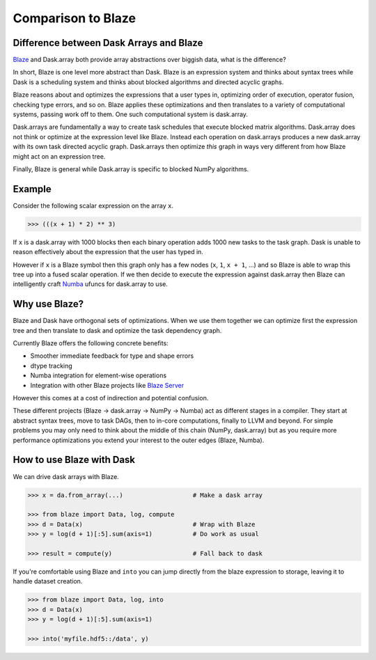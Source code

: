 Comparison to Blaze
===================

Difference between Dask Arrays and Blaze
----------------------------------------

Blaze_ and Dask.array both provide array abstractions over biggish data, what
is the difference?

In short, Blaze is one level more abstract than Dask.  Blaze is an expression
system and thinks about syntax trees while Dask is a scheduling system and
thinks about blocked algorithms and directed acyclic graphs.

Blaze reasons about and optimizes the expressions that a user types in,
optimizing order of execution, operator fusion, checking type errors, and so on.
Blaze applies these optimizations and then translates to a variety of
computational systems, passing work off to them.  One such computational system
is dask.array.

Dask.arrays are fundamentally a way to create task schedules that execute
blocked matrix algorithms.  Dask.array does not think or optimize at the
expression level like Blaze.  Instead each operation on dask.arrays produces a new
dask.array with its own task directed acyclic graph.  Dask.arrays then optimize
*this* graph in ways very different from how Blaze might act on an expression
tree.

Finally, Blaze is general while Dask.array is specific to blocked NumPy
algorithms.


Example
-------

Consider the following scalar expression on the array ``x``.

.. code-block:: Python

    >>> (((x + 1) * 2) ** 3)

If ``x`` is a dask.array with 1000 blocks then each binary operation adds 1000
new tasks to the task graph.  Dask is unable to reason effectively about the
expression that the user has typed in.

However if ``x`` is a Blaze symbol then this graph only has a few nodes (``x``,
``1``, ``x + 1``, ...) and so Blaze is able to wrap this tree up into a fused
scalar operation.  If we then decide to execute the expression against
dask.array then Blaze can intelligently craft Numba_ ufuncs for dask.array to
use.


Why use Blaze?
--------------

Blaze and Dask have orthogonal sets of optimizations.  When we use them
together we can optimize first the expression tree and then translate to dask
and optimize the task dependency graph.

Currently Blaze offers the following concrete benefits:

*  Smoother immediate feedback for type and shape errors
*  dtype tracking
*  Numba integration for element-wise operations
*  Integration with other Blaze projects like `Blaze Server`_

However this comes at a cost of indirection and potential confusion.

These different projects (Blaze -> dask.array -> NumPy -> Numba) act as
different stages in a compiler.  They start at abstract syntax trees, move to
task DAGs, then to in-core computations, finally to LLVM and beyond.  For
simple problems you may only need to think about the middle of this chain
(NumPy, dask.array) but as you require more performance optimizations you
extend your interest to the outer edges (Blaze, Numba).


How to use Blaze with Dask
--------------------------

We can drive dask arrays with Blaze.

.. code-block:: Python

   >>> x = da.from_array(...)                   # Make a dask array

   >>> from blaze import Data, log, compute
   >>> d = Data(x)                              # Wrap with Blaze
   >>> y = log(d + 1)[:5].sum(axis=1)           # Do work as usual

   >>> result = compute(y)                      # Fall back to dask

If you're comfortable using Blaze and ``into`` you can jump directly from the
blaze expression to storage, leaving it to handle dataset creation.

.. code-block:: Python

   >>> from blaze import Data, log, into
   >>> d = Data(x)
   >>> y = log(d + 1)[:5].sum(axis=1)

   >>> into('myfile.hdf5::/data', y)

.. _`Blaze Server`: http://blaze.pydata.org/en/latest/server.html
.. _Blaze: http://continuum.io/open-source/blaze/
.. _Numba: http://numba.pydata.org/
